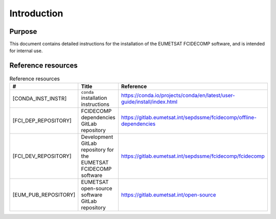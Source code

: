 Introduction
------------

Purpose
~~~~~~~

This document contains detailed instructions for the installation of the EUMETSAT FCIDECOMP software, and is intended
for internal use.

.. _reference_resources:

Reference resources
~~~~~~~~~~~~~~~~~~~

.. list-table:: Reference resources
  :header-rows: 1
  :class: longtable
  :widths: 30 30 40

  * - #
    - Title
    - Reference

  * - [CONDA_INST_INSTR]

      .. _[CONDA_INST_INSTR]:
    - ``conda`` installation instructions
    - `https://conda.io/projects/conda/en/latest/user-guide/install/index.html <https://conda.io/projects/conda/en/latest/user-guide/install/index.html>`_

  * - [FCI_DEP_REPOSITORY]

      .. _[FCI_DEP_REPOSITORY]:
    - FCIDECOMP dependencies GitLab repository
    - `https://gitlab.eumetsat.int/sepdssme/fcidecomp/offline-dependencies <https://gitlab.eumetsat.int/sepdssme/fcidecomp/offline-dependencies>`_


  * - [FCI_DEV_REPOSITORY]

      .. _[FCI_DEV_REPOSITORY]:
    - Development GitLab repository for the EUMETSAT FCIDECOMP software
    - `https://gitlab.eumetsat.int/sepdssme/fcidecomp/fcidecomp <https://gitlab.eumetsat.int/sepdssme/fcidecomp/fcidecomp>`_

  * - [EUM_PUB_REPOSITORY]

      .. _[EUM_PUB_REPOSITORY]:
    - EUMETSAT open-source software GitLab repository
    - `https://gitlab.eumetsat.int/open-source <https://gitlab.eumetsat.int/open-source>`_

